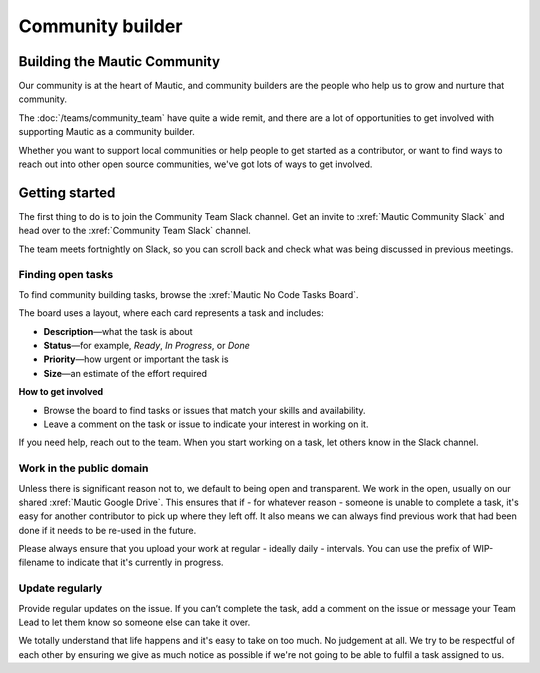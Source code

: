 Community builder
#################

Building the Mautic Community
*****************************

Our community is at the heart of Mautic, and community builders are the people who help us to grow and nurture that community.  

The :doc:`/teams/community_team` have quite a wide remit, and there are a lot of opportunities to get involved with supporting Mautic as a community builder.  

Whether you want to support local communities or help people to get started as a contributor, or want to find ways to reach out into other open source communities, we've got lots of ways to get involved.

Getting started
***************

The first thing to do is to join the Community Team Slack channel. Get an invite to :xref:`Mautic Community Slack` and head over to the :xref:`Community Team Slack` channel.

The team meets fortnightly on Slack, so you can scroll back and check what was being discussed in previous meetings.

Finding open tasks
==================

To find community building tasks, browse the :xref:`Mautic No Code Tasks Board`.

The board uses a layout, where each card represents a task and includes:

- **Description**—what the task is about
- **Status**—for example, *Ready*, *In Progress*, or *Done*
- **Priority**—how urgent or important the task is
- **Size**—an estimate of the effort required

**How to get involved**

- Browse the board to find tasks or issues that match your skills and availability.
- Leave a comment on the task or issue to indicate your interest in working on it.

If you need help, reach out to the team. When you start working on a task, let others know in the Slack channel.

Work in the public domain
=========================

Unless there is significant reason not to, we default to being open and transparent. We work in the open, usually on our shared :xref:`Mautic Google Drive`. This ensures that if - for whatever reason - someone is unable to complete a task, it's easy for another contributor to pick up where they left off. It also means we can always find previous work that had been done if it needs to be re-used in the future.

Please always ensure that you upload your work at regular - ideally daily - intervals. You can use the prefix of WIP-filename to indicate that it's currently in progress.

Update regularly
================

Provide regular updates on the issue. If you can’t complete the task, add a comment on the issue or message your Team Lead to let them know so someone else can take it over.

We totally understand that life happens and it's easy to take on too much. No judgement at all. We try to be respectful of each other by ensuring we give as much notice as possible if we're not going to be able to fulfil a task assigned to us.

